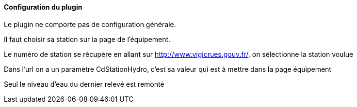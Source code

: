 ==== Configuration du plugin

Le plugin ne comporte pas de configuration générale.

Il faut choisir sa station sur la page de l'équipement.

Le numéro de station se récupère en allant sur http://www.vigicrues.gouv.fr/, on sélectionne la station voulue

Dans l'url on a un paramètre CdStationHydro, c'est sa valeur qui est à mettre dans la page équipement

Seul le niveau d'eau du dernier relevé est remonté
